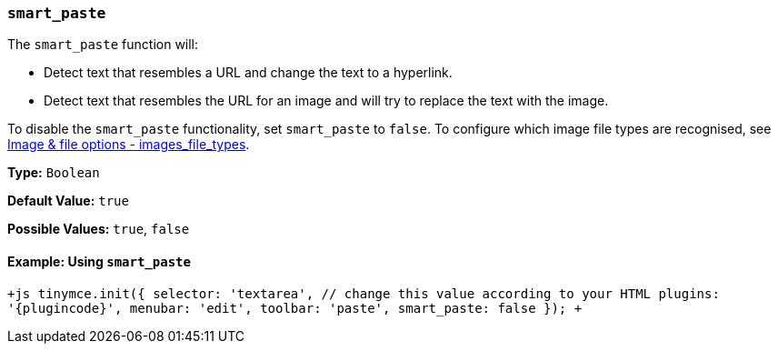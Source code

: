 === `smart_paste`

The `smart_paste` function will:

* Detect text that resembles a URL and change the text to a hyperlink.
* Detect text that resembles the URL for an image and will try to replace the text with the image.

To disable the `smart_paste` functionality, set `smart_paste` to `false`. To configure which image file types are recognised, see link:{baseurl}/configure/file-image-upload/#images_file_types[Image & file options - images_file_types].

*Type:* `Boolean`

*Default Value:* `true`

*Possible Values:* `true`, `false`

==== Example: Using `smart_paste`

`+js
tinymce.init({
  selector: 'textarea',  // change this value according to your HTML
  plugins: '{plugincode}',
  menubar: 'edit',
  toolbar: 'paste',
  smart_paste: false
});
+`
